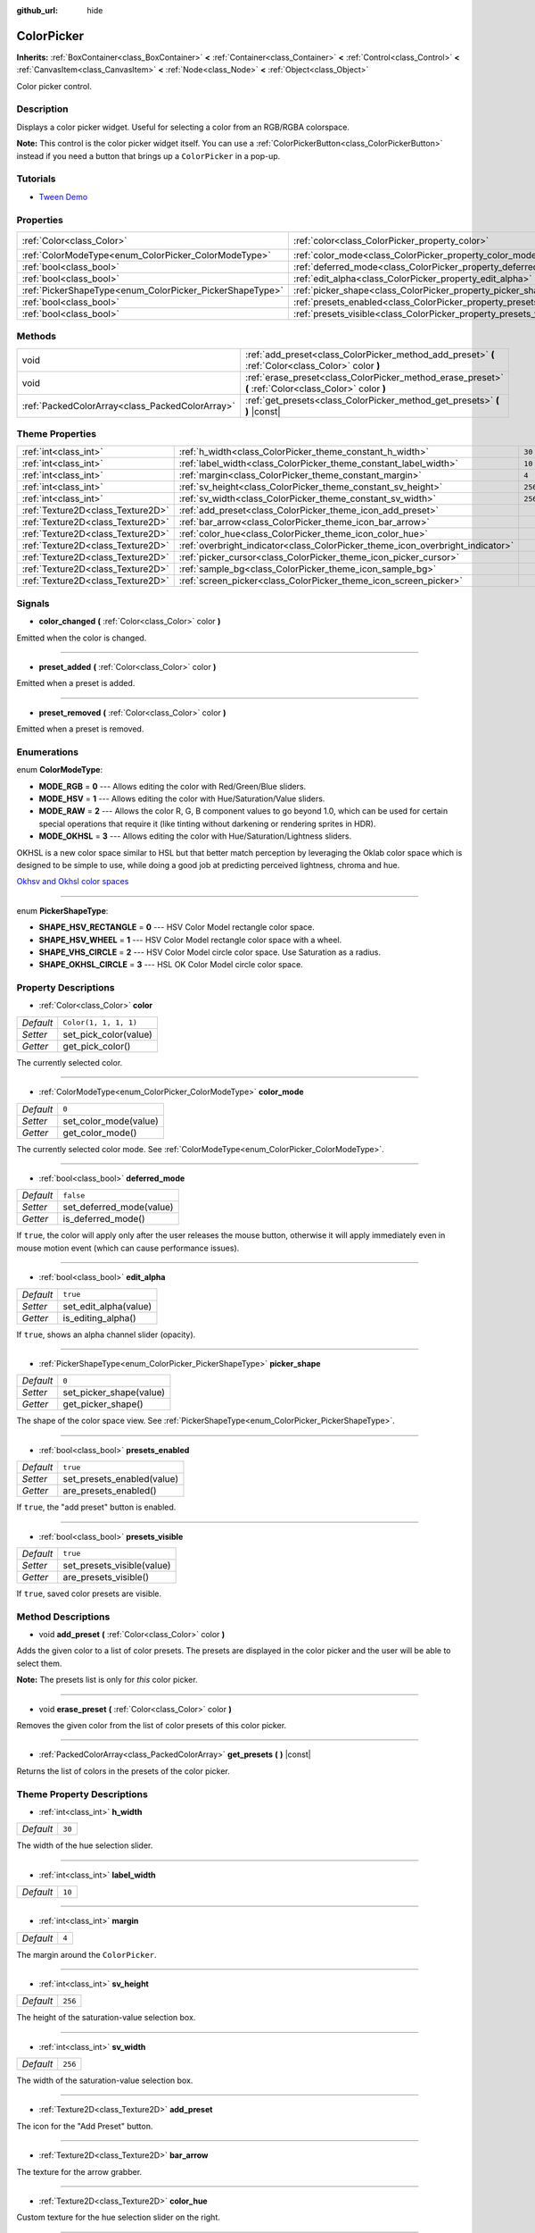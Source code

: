 :github_url: hide

.. Generated automatically by doc/tools/make_rst.py in Godot's source tree.
.. DO NOT EDIT THIS FILE, but the ColorPicker.xml source instead.
.. The source is found in doc/classes or modules/<name>/doc_classes.

.. _class_ColorPicker:

ColorPicker
===========

**Inherits:** :ref:`BoxContainer<class_BoxContainer>` **<** :ref:`Container<class_Container>` **<** :ref:`Control<class_Control>` **<** :ref:`CanvasItem<class_CanvasItem>` **<** :ref:`Node<class_Node>` **<** :ref:`Object<class_Object>`

Color picker control.

Description
-----------

Displays a color picker widget. Useful for selecting a color from an RGB/RGBA colorspace.

\ **Note:** This control is the color picker widget itself. You can use a :ref:`ColorPickerButton<class_ColorPickerButton>` instead if you need a button that brings up a ``ColorPicker`` in a pop-up.

Tutorials
---------

- `Tween Demo <https://godotengine.org/asset-library/asset/146>`__

Properties
----------

+----------------------------------------------------------+--------------------------------------------------------------------+-----------------------+
| :ref:`Color<class_Color>`                                | :ref:`color<class_ColorPicker_property_color>`                     | ``Color(1, 1, 1, 1)`` |
+----------------------------------------------------------+--------------------------------------------------------------------+-----------------------+
| :ref:`ColorModeType<enum_ColorPicker_ColorModeType>`     | :ref:`color_mode<class_ColorPicker_property_color_mode>`           | ``0``                 |
+----------------------------------------------------------+--------------------------------------------------------------------+-----------------------+
| :ref:`bool<class_bool>`                                  | :ref:`deferred_mode<class_ColorPicker_property_deferred_mode>`     | ``false``             |
+----------------------------------------------------------+--------------------------------------------------------------------+-----------------------+
| :ref:`bool<class_bool>`                                  | :ref:`edit_alpha<class_ColorPicker_property_edit_alpha>`           | ``true``              |
+----------------------------------------------------------+--------------------------------------------------------------------+-----------------------+
| :ref:`PickerShapeType<enum_ColorPicker_PickerShapeType>` | :ref:`picker_shape<class_ColorPicker_property_picker_shape>`       | ``0``                 |
+----------------------------------------------------------+--------------------------------------------------------------------+-----------------------+
| :ref:`bool<class_bool>`                                  | :ref:`presets_enabled<class_ColorPicker_property_presets_enabled>` | ``true``              |
+----------------------------------------------------------+--------------------------------------------------------------------+-----------------------+
| :ref:`bool<class_bool>`                                  | :ref:`presets_visible<class_ColorPicker_property_presets_visible>` | ``true``              |
+----------------------------------------------------------+--------------------------------------------------------------------+-----------------------+

Methods
-------

+-------------------------------------------------+--------------------------------------------------------------------------------------------------------+
| void                                            | :ref:`add_preset<class_ColorPicker_method_add_preset>` **(** :ref:`Color<class_Color>` color **)**     |
+-------------------------------------------------+--------------------------------------------------------------------------------------------------------+
| void                                            | :ref:`erase_preset<class_ColorPicker_method_erase_preset>` **(** :ref:`Color<class_Color>` color **)** |
+-------------------------------------------------+--------------------------------------------------------------------------------------------------------+
| :ref:`PackedColorArray<class_PackedColorArray>` | :ref:`get_presets<class_ColorPicker_method_get_presets>` **(** **)** |const|                           |
+-------------------------------------------------+--------------------------------------------------------------------------------------------------------+

Theme Properties
----------------

+-----------------------------------+--------------------------------------------------------------------------------+---------+
| :ref:`int<class_int>`             | :ref:`h_width<class_ColorPicker_theme_constant_h_width>`                       | ``30``  |
+-----------------------------------+--------------------------------------------------------------------------------+---------+
| :ref:`int<class_int>`             | :ref:`label_width<class_ColorPicker_theme_constant_label_width>`               | ``10``  |
+-----------------------------------+--------------------------------------------------------------------------------+---------+
| :ref:`int<class_int>`             | :ref:`margin<class_ColorPicker_theme_constant_margin>`                         | ``4``   |
+-----------------------------------+--------------------------------------------------------------------------------+---------+
| :ref:`int<class_int>`             | :ref:`sv_height<class_ColorPicker_theme_constant_sv_height>`                   | ``256`` |
+-----------------------------------+--------------------------------------------------------------------------------+---------+
| :ref:`int<class_int>`             | :ref:`sv_width<class_ColorPicker_theme_constant_sv_width>`                     | ``256`` |
+-----------------------------------+--------------------------------------------------------------------------------+---------+
| :ref:`Texture2D<class_Texture2D>` | :ref:`add_preset<class_ColorPicker_theme_icon_add_preset>`                     |         |
+-----------------------------------+--------------------------------------------------------------------------------+---------+
| :ref:`Texture2D<class_Texture2D>` | :ref:`bar_arrow<class_ColorPicker_theme_icon_bar_arrow>`                       |         |
+-----------------------------------+--------------------------------------------------------------------------------+---------+
| :ref:`Texture2D<class_Texture2D>` | :ref:`color_hue<class_ColorPicker_theme_icon_color_hue>`                       |         |
+-----------------------------------+--------------------------------------------------------------------------------+---------+
| :ref:`Texture2D<class_Texture2D>` | :ref:`overbright_indicator<class_ColorPicker_theme_icon_overbright_indicator>` |         |
+-----------------------------------+--------------------------------------------------------------------------------+---------+
| :ref:`Texture2D<class_Texture2D>` | :ref:`picker_cursor<class_ColorPicker_theme_icon_picker_cursor>`               |         |
+-----------------------------------+--------------------------------------------------------------------------------+---------+
| :ref:`Texture2D<class_Texture2D>` | :ref:`sample_bg<class_ColorPicker_theme_icon_sample_bg>`                       |         |
+-----------------------------------+--------------------------------------------------------------------------------+---------+
| :ref:`Texture2D<class_Texture2D>` | :ref:`screen_picker<class_ColorPicker_theme_icon_screen_picker>`               |         |
+-----------------------------------+--------------------------------------------------------------------------------+---------+

Signals
-------

.. _class_ColorPicker_signal_color_changed:

- **color_changed** **(** :ref:`Color<class_Color>` color **)**

Emitted when the color is changed.

----

.. _class_ColorPicker_signal_preset_added:

- **preset_added** **(** :ref:`Color<class_Color>` color **)**

Emitted when a preset is added.

----

.. _class_ColorPicker_signal_preset_removed:

- **preset_removed** **(** :ref:`Color<class_Color>` color **)**

Emitted when a preset is removed.

Enumerations
------------

.. _enum_ColorPicker_ColorModeType:

.. _class_ColorPicker_constant_MODE_RGB:

.. _class_ColorPicker_constant_MODE_HSV:

.. _class_ColorPicker_constant_MODE_RAW:

.. _class_ColorPicker_constant_MODE_OKHSL:

enum **ColorModeType**:

- **MODE_RGB** = **0** --- Allows editing the color with Red/Green/Blue sliders.

- **MODE_HSV** = **1** --- Allows editing the color with Hue/Saturation/Value sliders.

- **MODE_RAW** = **2** --- Allows the color R, G, B component values to go beyond 1.0, which can be used for certain special operations that require it (like tinting without darkening or rendering sprites in HDR).

- **MODE_OKHSL** = **3** --- Allows editing the color with Hue/Saturation/Lightness sliders.

OKHSL is a new color space similar to HSL but that better match perception by leveraging the Oklab color space which is designed to be simple to use, while doing a good job at predicting perceived lightness, chroma and hue.

\ `Okhsv and Okhsl color spaces <https://bottosson.github.io/posts/colorpicker/>`__

----

.. _enum_ColorPicker_PickerShapeType:

.. _class_ColorPicker_constant_SHAPE_HSV_RECTANGLE:

.. _class_ColorPicker_constant_SHAPE_HSV_WHEEL:

.. _class_ColorPicker_constant_SHAPE_VHS_CIRCLE:

.. _class_ColorPicker_constant_SHAPE_OKHSL_CIRCLE:

enum **PickerShapeType**:

- **SHAPE_HSV_RECTANGLE** = **0** --- HSV Color Model rectangle color space.

- **SHAPE_HSV_WHEEL** = **1** --- HSV Color Model rectangle color space with a wheel.

- **SHAPE_VHS_CIRCLE** = **2** --- HSV Color Model circle color space. Use Saturation as a radius.

- **SHAPE_OKHSL_CIRCLE** = **3** --- HSL OK Color Model circle color space.

Property Descriptions
---------------------

.. _class_ColorPicker_property_color:

- :ref:`Color<class_Color>` **color**

+-----------+-----------------------+
| *Default* | ``Color(1, 1, 1, 1)`` |
+-----------+-----------------------+
| *Setter*  | set_pick_color(value) |
+-----------+-----------------------+
| *Getter*  | get_pick_color()      |
+-----------+-----------------------+

The currently selected color.

----

.. _class_ColorPicker_property_color_mode:

- :ref:`ColorModeType<enum_ColorPicker_ColorModeType>` **color_mode**

+-----------+-----------------------+
| *Default* | ``0``                 |
+-----------+-----------------------+
| *Setter*  | set_color_mode(value) |
+-----------+-----------------------+
| *Getter*  | get_color_mode()      |
+-----------+-----------------------+

The currently selected color mode. See :ref:`ColorModeType<enum_ColorPicker_ColorModeType>`.

----

.. _class_ColorPicker_property_deferred_mode:

- :ref:`bool<class_bool>` **deferred_mode**

+-----------+--------------------------+
| *Default* | ``false``                |
+-----------+--------------------------+
| *Setter*  | set_deferred_mode(value) |
+-----------+--------------------------+
| *Getter*  | is_deferred_mode()       |
+-----------+--------------------------+

If ``true``, the color will apply only after the user releases the mouse button, otherwise it will apply immediately even in mouse motion event (which can cause performance issues).

----

.. _class_ColorPicker_property_edit_alpha:

- :ref:`bool<class_bool>` **edit_alpha**

+-----------+-----------------------+
| *Default* | ``true``              |
+-----------+-----------------------+
| *Setter*  | set_edit_alpha(value) |
+-----------+-----------------------+
| *Getter*  | is_editing_alpha()    |
+-----------+-----------------------+

If ``true``, shows an alpha channel slider (opacity).

----

.. _class_ColorPicker_property_picker_shape:

- :ref:`PickerShapeType<enum_ColorPicker_PickerShapeType>` **picker_shape**

+-----------+-------------------------+
| *Default* | ``0``                   |
+-----------+-------------------------+
| *Setter*  | set_picker_shape(value) |
+-----------+-------------------------+
| *Getter*  | get_picker_shape()      |
+-----------+-------------------------+

The shape of the color space view. See :ref:`PickerShapeType<enum_ColorPicker_PickerShapeType>`.

----

.. _class_ColorPicker_property_presets_enabled:

- :ref:`bool<class_bool>` **presets_enabled**

+-----------+----------------------------+
| *Default* | ``true``                   |
+-----------+----------------------------+
| *Setter*  | set_presets_enabled(value) |
+-----------+----------------------------+
| *Getter*  | are_presets_enabled()      |
+-----------+----------------------------+

If ``true``, the "add preset" button is enabled.

----

.. _class_ColorPicker_property_presets_visible:

- :ref:`bool<class_bool>` **presets_visible**

+-----------+----------------------------+
| *Default* | ``true``                   |
+-----------+----------------------------+
| *Setter*  | set_presets_visible(value) |
+-----------+----------------------------+
| *Getter*  | are_presets_visible()      |
+-----------+----------------------------+

If ``true``, saved color presets are visible.

Method Descriptions
-------------------

.. _class_ColorPicker_method_add_preset:

- void **add_preset** **(** :ref:`Color<class_Color>` color **)**

Adds the given color to a list of color presets. The presets are displayed in the color picker and the user will be able to select them.

\ **Note:** The presets list is only for *this* color picker.

----

.. _class_ColorPicker_method_erase_preset:

- void **erase_preset** **(** :ref:`Color<class_Color>` color **)**

Removes the given color from the list of color presets of this color picker.

----

.. _class_ColorPicker_method_get_presets:

- :ref:`PackedColorArray<class_PackedColorArray>` **get_presets** **(** **)** |const|

Returns the list of colors in the presets of the color picker.

Theme Property Descriptions
---------------------------

.. _class_ColorPicker_theme_constant_h_width:

- :ref:`int<class_int>` **h_width**

+-----------+--------+
| *Default* | ``30`` |
+-----------+--------+

The width of the hue selection slider.

----

.. _class_ColorPicker_theme_constant_label_width:

- :ref:`int<class_int>` **label_width**

+-----------+--------+
| *Default* | ``10`` |
+-----------+--------+

----

.. _class_ColorPicker_theme_constant_margin:

- :ref:`int<class_int>` **margin**

+-----------+-------+
| *Default* | ``4`` |
+-----------+-------+

The margin around the ``ColorPicker``.

----

.. _class_ColorPicker_theme_constant_sv_height:

- :ref:`int<class_int>` **sv_height**

+-----------+---------+
| *Default* | ``256`` |
+-----------+---------+

The height of the saturation-value selection box.

----

.. _class_ColorPicker_theme_constant_sv_width:

- :ref:`int<class_int>` **sv_width**

+-----------+---------+
| *Default* | ``256`` |
+-----------+---------+

The width of the saturation-value selection box.

----

.. _class_ColorPicker_theme_icon_add_preset:

- :ref:`Texture2D<class_Texture2D>` **add_preset**

The icon for the "Add Preset" button.

----

.. _class_ColorPicker_theme_icon_bar_arrow:

- :ref:`Texture2D<class_Texture2D>` **bar_arrow**

The texture for the arrow grabber.

----

.. _class_ColorPicker_theme_icon_color_hue:

- :ref:`Texture2D<class_Texture2D>` **color_hue**

Custom texture for the hue selection slider on the right.

----

.. _class_ColorPicker_theme_icon_overbright_indicator:

- :ref:`Texture2D<class_Texture2D>` **overbright_indicator**

The indicator used to signalize that the color value is outside the 0-1 range.

----

.. _class_ColorPicker_theme_icon_picker_cursor:

- :ref:`Texture2D<class_Texture2D>` **picker_cursor**

----

.. _class_ColorPicker_theme_icon_sample_bg:

- :ref:`Texture2D<class_Texture2D>` **sample_bg**

----

.. _class_ColorPicker_theme_icon_screen_picker:

- :ref:`Texture2D<class_Texture2D>` **screen_picker**

The icon for the screen color picker button.

.. |virtual| replace:: :abbr:`virtual (This method should typically be overridden by the user to have any effect.)`
.. |const| replace:: :abbr:`const (This method has no side effects. It doesn't modify any of the instance's member variables.)`
.. |vararg| replace:: :abbr:`vararg (This method accepts any number of arguments after the ones described here.)`
.. |constructor| replace:: :abbr:`constructor (This method is used to construct a type.)`
.. |static| replace:: :abbr:`static (This method doesn't need an instance to be called, so it can be called directly using the class name.)`
.. |operator| replace:: :abbr:`operator (This method describes a valid operator to use with this type as left-hand operand.)`
